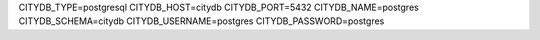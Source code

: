 CITYDB_TYPE=postgresql
CITYDB_HOST=citydb
CITYDB_PORT=5432
CITYDB_NAME=postgres
CITYDB_SCHEMA=citydb
CITYDB_USERNAME=postgres
CITYDB_PASSWORD=postgres